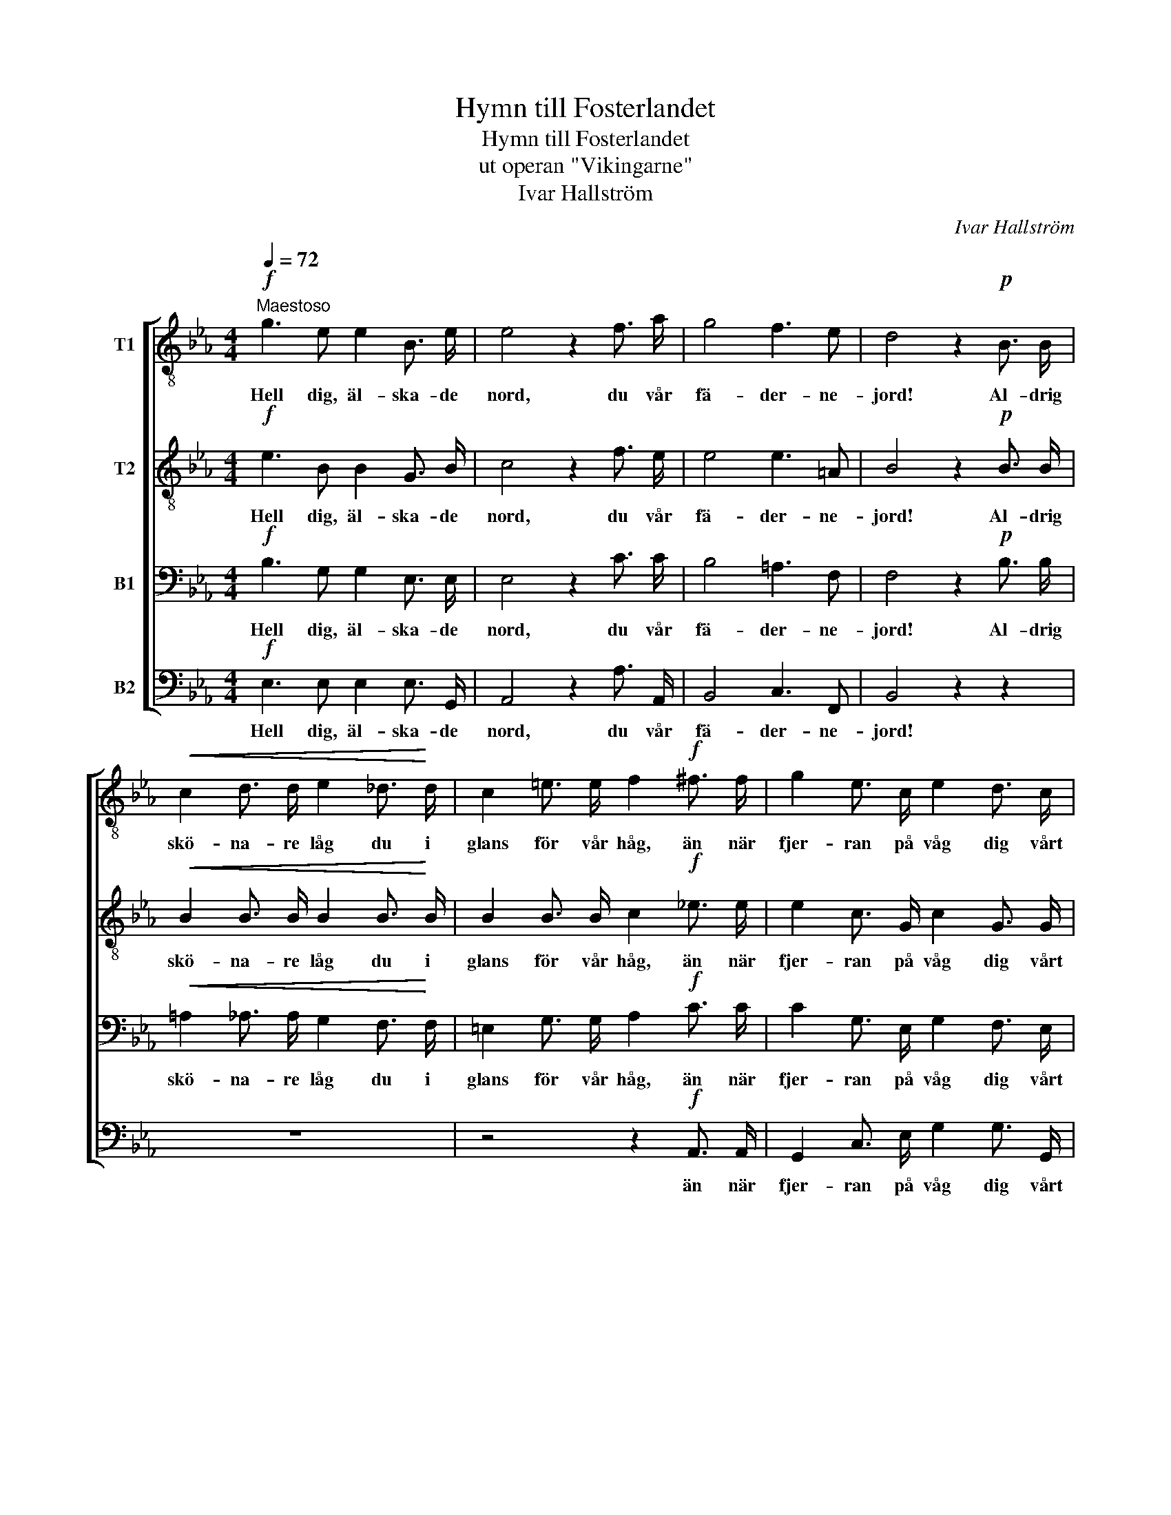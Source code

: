 X:1
T:Hymn till Fosterlandet
T:Hymn till Fosterlandet
T:ut operan "Vikingarne"
T:Ivar Hallström
C:Ivar Hallström
%%score [ 1 2 3 4 ]
L:1/8
Q:1/4=72
M:4/4
K:Eb
V:1 treble-8 nm="T1"
V:2 treble-8 nm="T2"
V:3 bass nm="B1"
V:4 bass nm="B2"
V:1
"^Maestoso"!f! g3 e e2 B3/2 e/ | e4 z2 f3/2 a/ | g4 f3 e | d4 z2!p! B3/2 B/ | %4
w: Hell dig, äl- ska- de|nord, du vår|fä- der- ne-|jord! Al- drig|
!<(! c2 d3/2 d/ e2 _d3/2!<)! d/ | c2 =e3/2 e/ f2!f! ^f3/2 f/ | g2 e3/2 c/ e2 d3/2 c/ | %7
w: skö- na- re låg du i|glans för vår håg, än när|fjer- ran på våg dig vårt|
 c2 =B3/2 c/ d2 z2 |!f! c2- (3c!p! d e (3f e d (3e d c | d2!f! (3g g g g2 z2 | %10
w: min- ne blott såg!|Hell _ di- na grön- skan- de ö- ar och|sund, hell di- na sund!|
!f! c2- (3c!p! d e (3f e d (3e d c | d2!f! (3g g g g2 z2 | e3/2 e/ e e"^dim." e4 | %13
w: Hell _ di- na fu- ror på fjell- be- mängd|grund, fjell- be- mängd grund!|Hell din vin- ter- natt|
!p! e3/2 e/ e e =e4 | =e3/2!<(! e/ f f f3 g!<)! |!f! a2 c3/2 f/ f4 | g3 e e2 B3/2 e/ | %17
w: med sin stjer- ne- skatt!|Hell dig hö- ga nord, vår|fä- der- ne- jord!|Hell dig, äl- ska- de|
 e4 z2 f3/2 a/ | g4 f3 e | d4 z2!p! B3/2 B/ | c2 d3/2 d/ e2!<(! =e3/2 e/ | %21
w: nord, du vår|fä- der- ne-|jord! Al- drig|skö- na- re låg du i|
 f2 g3/2 g/ a2!<)!!f! =a3/2 a/ | b2 g3/2 e/ g2 f3/2 e/ | (ed) c d e2 z2 |!f! g2- (3g z z z4 | %25
w: glans för vår håg, än när|fjer- ran på våg dig vårt|min- * ne blott såg!|Hell _|
 z2!f! (3d d d d2 z2 |!f! g2- (3g z z z4 | z2!f! (3f f f f2 z2 | d3/2 d/ d d"^dim." d4 | %29
w: hell di- na sund!|Hell _|fjell- be- mängd grund!|Hell din vin- ter- natt|
!p! d3/2 d/ d d =e4 | f3/2!<(! f/ f _e!<)! a3 g | g2 f3/2 e/ d4 |!f! g3 f f2 B3/2 e/ | %33
w: med sin stjer- ne- skatt!|Hell dig hö- ga nord, vår|fä- der- ne- jord!|Hell dig, äl- ska- de|
 e4 z2 f3/2 f/ | b6 d3/2 d/ | !fermata!e8 |] %36
w: nord, du vår|fä- der- ne-|jord!|
V:2
!f! e3 B B2 G3/2 B/ | c4 z2 f3/2 e/ | e4 e3 =A | B4 z2!p! B3/2 B/ |!<(! B2 B3/2 B/ B2 B3/2!<)! B/ | %5
w: Hell dig, äl- ska- de|nord, du vår|fä- der- ne-|jord! Al- drig|skö- na- re låg du i|
 B2 B3/2 B/ c2!f! _e3/2 e/ | e2 c3/2 G/ c2 G3/2 G/ | _G2 =B3/2 c/ B2 z2 | %8
w: glans för vår håg, än när|fjer- ran på våg dig vårt|min- ne blott såg!|
!f! G2- (3G!p! c c (3c c c (3c c c | =B2!f! (3B B B B2 z2 |!f! G2- (3G!p! c c (3c c c (3c c c | %11
w: Hell _ di- na grön- skan- de ö- ar och|sund, hell di- na sund!|Hell _ di- na fu- ror på fjell- be- mängd|
 =B2!f! (3B B B B2 z2 | c3/2 c/ c c"^dim." _d4 |!p! _c3/2 c/ c c =B4 | =c3/2!<(! c/ c _e d3 e!<)! | %15
w: grund, fjell- be- mängd grund!|Hell din vin- ter- natt|med sin stjer- ne- skatt!|Hell dig hö- ga nord, vår|
!f! f2 c3/2 _c/ B4 | B3 B B2 G3/2 B/ | c4 z2 f3/2 e/ | e4 e3 =A | B4 z4 | z8 | z4 z2!f! e3/2 e/ | %22
w: fä- der- ne- jord!|Hell dig, äl- ska- de|nord, du vår|fä- der- ne-|jord!||än när|
 e2 e3/2 e/ B2 c3/2 c/ | A2 A A G2 z2 |!f! d2- (3d!p! c d (3e d c (3d c B | =A2!f! (3A c B A2 z2 | %26
w: fjer- ran på våg dig vårt|min- ne blott såg!|Hell _ di- na grön- skan- de ö- ar och|sund, hell di- na sund!|
!f! d2- (3d!p! c d (3e d c (3d c B | c2!f! (3c e d c2 z2 | B3/2 B/ B B"^dim." =A4 | %29
w: Hell _ di- na fu- ror på fjell- be- mängd|grund, fjell- be- mängd grund!|Hell din vin- ter- natt|
!p! =B3/2 B/ B B c4 | c3/2!<(! c/ _B B!<)! d3 e | c2 c3/2 c/ B4 |!f! B3 B B2 G3/2 B/ | %33
w: med sin stjer- ne- skatt!|Hell dig hö- ga nord, vår|fä- der- ne- jord!|Hell dig, äl- ska- de|
 c4 z2 c3/2 [ce]/ | (([Be]2 [Bd]4)) B3/2 B/ | !fermata!B8 |] %36
w: nord, du vår|fä- * der- ne-|jord!|
V:3
!f! B,3 G, G,2 E,3/2 E,/ | E,4 z2 C3/2 C/ | B,4 =A,3 F, | F,4 z2!p! B,3/2 B,/ | %4
w: Hell dig, äl- ska- de|nord, du vår|fä- der- ne-|jord! Al- drig|
!<(! =A,2 _A,3/2 A,/ G,2 F,3/2!<)! F,/ | =E,2 G,3/2 G,/ A,2!f! C3/2 C/ | %6
w: skö- na- re låg du i|glans för vår håg, än när|
 C2 G,3/2 E,/ G,2 F,3/2 E,/ | D,2 ^F,3/2 F,/ G,2 z2 |!f! E,2- (3E,!p! F, G, (3A, G, F, (3G, F, E, | %9
w: fjer- ran på våg dig vårt|min- ne blott såg!|Hell _ di- na grön- skan- de ö- ar och|
 G,2!f! (3[D,G,] [D,G,] [D,G,] [D,G,]2 z2 |!f! E,2- (3E,!p! F, G, (3A, G, F, (3G, F, E, | %11
w: sund, hell di- na sund!|Hell _ di- na fu- ror på fjell- be- mängd|
 G,2!f! (3[D,G,] [D,G,] [D,G,] [D,G,]2 z2 | G,3/2 G,/ G, G,"^dim." G,4 |!p! A,3/2 A,/ A, A, ^G,4 | %14
w: grund, fjell- be- mängd grund!|Hell din vin- ter- natt|med sin stjer- ne- skatt!|
 =A,3/2!<(! A,/ A, C _B,3 B,!<)! |!f! C2 A,3/2 A,/ A,4 | G,3 G, G,2 E,3/2 E,/ | E,4 z2 C3/2 C/ | %18
w: Hell dig hö- ga nord, vår|fä- der- ne- jord!|Hell dig, äl- ska- de|nord, du vår|
 B,4 =A,3 F, | F,4 z2!p! B,3/2 B,/ | B,2 B,3/2 B,/ B,2!<(! _D3/2 D/ | %21
w: fä- der- ne-|jord! Al- drig|skö- na- re låg du i|
 C2 C3/2 C/ C2!<)!!f! C3/2 C/ | B,2 B,3/2 G,/ E,2 E,3/2 F,/ | F,2 E, F, E,2 z2 | %24
w: glans för vår håg, än när|fjer- ran på våg dig vårt|min- ne blott såg!|
!f! B,2- (3B,!p! =A, B, (3C B, A, (3B, A, G, | ^F,2!f! (3F, =A, G, F,2 z2 | %26
w: Hell _ di- na grön- skan- de ö- ar och|sund, hell di- na sund!|
!f! B,2- (3B,!p! =A, B, (3C B, A, (3B, A, G, | =A,2!f! (3A, C B, A,2 z2 | %28
w: Hell _ di- na fu- ror på fjell- be- mängd|grund, fjell- be- mängd grund!|
 F,3/2 F,/ F, F,"^dim." ^F,4 |!p! G,3/2 G,/ G, G, G,4 | A,3/2!<(! A,/ A, G,!<)! B,3 B, | %31
w: Hell din vin- ter- natt|med sin stjer- ne- skatt!|Hell dig hö- ga nord, vår|
 A,2 A,3/2 _G,/ F,4 |!f! =G,3 G, G,2 E,3/2 E,/ | E,4 z2 A,3/2 A,/ | %34
w: fä- der- ne- jord!|Hell dig, äl- ska- de|nord, du vår|
 ((G,2 [F,A,]4)) [F,A,]3/2 [F,A,]/ | !fermata![E,G,]8 |] %36
w: fä- * der- ne-|jord!|
V:4
!f! E,3 E, E,2 E,3/2 G,,/ | A,,4 z2 A,3/2 A,,/ | B,,4 C,3 F,, | B,,4 z2 z2 | z8 | %5
w: Hell dig, äl- ska- de|nord, du vår|fä- der- ne-|jord!||
 z4 z2!f! A,,3/2 A,,/ | G,,2 C,3/2 E,/ G,2 G,3/2 G,,/ | =A,,2 D,3/2 D,/ G,,2 z2 | %8
w: än när|fjer- ran på våg dig vårt|min- ne blott såg!|
!f! C,2- (3C,!p! C, C, (3C, C, C, (3C, C, C, | G,2!f! (3G,, G,, G,, G,,2 z2 | %10
w: Hell _ di- na grön- skan- de ö- ar och|sund, hell di- na sund!|
!f! C,2- (3C,!p! C, C, (3C, C, C, (3C, C, C, | G,2!f! (3G,, G,, G,, [G,,D,]2 z2 | %12
w: Hell _ di- na fu- ror på fjell- be- mängd|grund, fjell- be- mängd grund!|
 C,3/2 C,/ C, C,"^dim." _B,,4 |!p! A,,3/2 A,,/ A,, A,, =E,4 | =A,3/2!<(! A,/ A, A, _A,3 G,!<)! | %15
w: Hell din vin- ter- natt|med sin stjer- ne- skatt!|Hell dig hö- ga nord, vår|
!f! F,2 F,3/2 E,/ D,4 | E,3 E, E,2 E,3/2 G,,/ | A,,4 z2 A,3/2 A,,/ | B,,4 C,3 F,, | %19
w: fä- der- ne- jord!|Hell dig, äl- ska- de|nord, du vår|fä- der- ne-|
 B,,4 z2!p! B,3/2 B,/ | =A,2 _A,3/2 A,/ G,2!<(! B,3/2 B,/ | A,2 =E,3/2 E,/ F,2!<)!!f! ^F,3/2 F,/ | %22
w: jord! Al- drig|skö- na- re låg du i|glans för vår håg, än när|
 G,2 E,3/2 B,,/ G,,2 A,,3/2 A,,/ | B,,2 B,, B,, E,2 z2 | %24
w: fjer- ran på våg dig vårt|min- ne blott såg!|
!f! [G,,G,]2- (3[G,,G,]!p! G, G, (3G, G, G, (3G, G, G, | D,2!f! (3D, D, D, D,2 z2 | %26
w: Hell _ di- na grön- skan- de ö- ar och|sund, hell di- na sund!|
!f! [G,,G,]2- (3[G,,G,]!p! G, G, (3G, G, G, (3G, G, G, | %27
w: Hell _ di- na fu- ror på fjell- be- mängd|
 F,2!f! (3[F,,F,] [F,,F,] [F,,F,] [F,,F,]2 z2 | B,,3/2 B,,/ B,, B,,"^dim." D,4 | %29
w: grund, fjell- be- mängd grund!|Hell din vin- ter- natt|
!p! G,3/2 G,/ G, G, C,4 | F,3/2!<(! F,/ D, E,!<)! F,3 E, | A,,2 A,,3/2 =A,,/ B,,4 | %32
w: med sin stjer- ne- skatt!|Hell dig hö- ga nord, vår|fä- der- ne- jord!|
!f! E,3 E, E,2 E,3/2 G,,/ | A,,4 z2 A,,3/2 A,,/ | B,,6 B,,3/2 B,,/ | !fermata!E,,8 |] %36
w: Hell dig, äl- ska- de|nord, du vår|fä- der- ne-|jord!|

